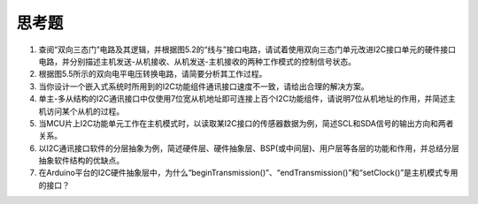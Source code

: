 ===========================
 思考题
===========================

1. 查阅“双向三态门”电路及其逻辑，并根据图5.2的“线与”接口电路，请试着使用双向三态门单元改进I2C接口单元的硬件接口电路，并分别描述主机发送-从机接收、从机发送-主机接收的两种工作模式的控制信号状态。
2. 根据图5.5所示的双向电平电压转换电路，请简要分析其工作过程。
3. 当你设计一个嵌入式系统时所用到的I2C功能组件通讯接口速度不一致，请给出合理的解决方案。
4. 单主-多从结构的I2C通讯接口中仅使用7位宽从机地址即可连接上百个I2C功能组件，请说明7位从机地址的作用，并简述主机访问某个从机的过程。
5. 当MCU片上I2C功能单元工作在主机模式时，以读取某I2C接口的传感器数据为例，简述SCL和SDA信号的输出方向和两者关系。
6. 以I2C通讯接口软件的分层抽象为例，简述硬件层、硬件抽象层、BSP(或中间层)、用户层等各层的功能和作用，并总结分层抽象软件结构的优缺点。
7. 在Arduino平台的I2C硬件抽象层中，为什么“beginTransmission()”、“endTransmission()”和“setClock()”是主机模式专用的接口？
